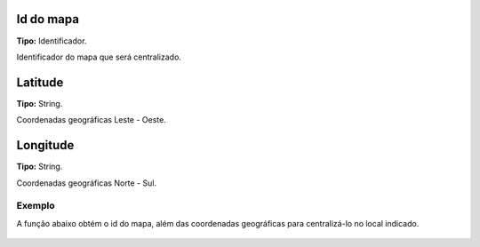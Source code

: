 Id do mapa
~~~~~~~~~~
**Tipo:** Identificador.

Identificador do mapa que será centralizado.

Latitude
~~~~~~~~
**Tipo:** String.

Coordenadas geográficas Leste - Oeste.

Longitude
~~~~~~~~~
**Tipo:** String.

Coordenadas geográficas Norte - Sul.

Exemplo
-------

A função abaixo obtém o id do mapa, além das coordenadas geográficas para centralizá-lo no local indicado.

.. figure:: ../image/centralizeMap_exp.jpg
  Exemplo de uso da função, podendo ser chamada a partir do clique de um botão.